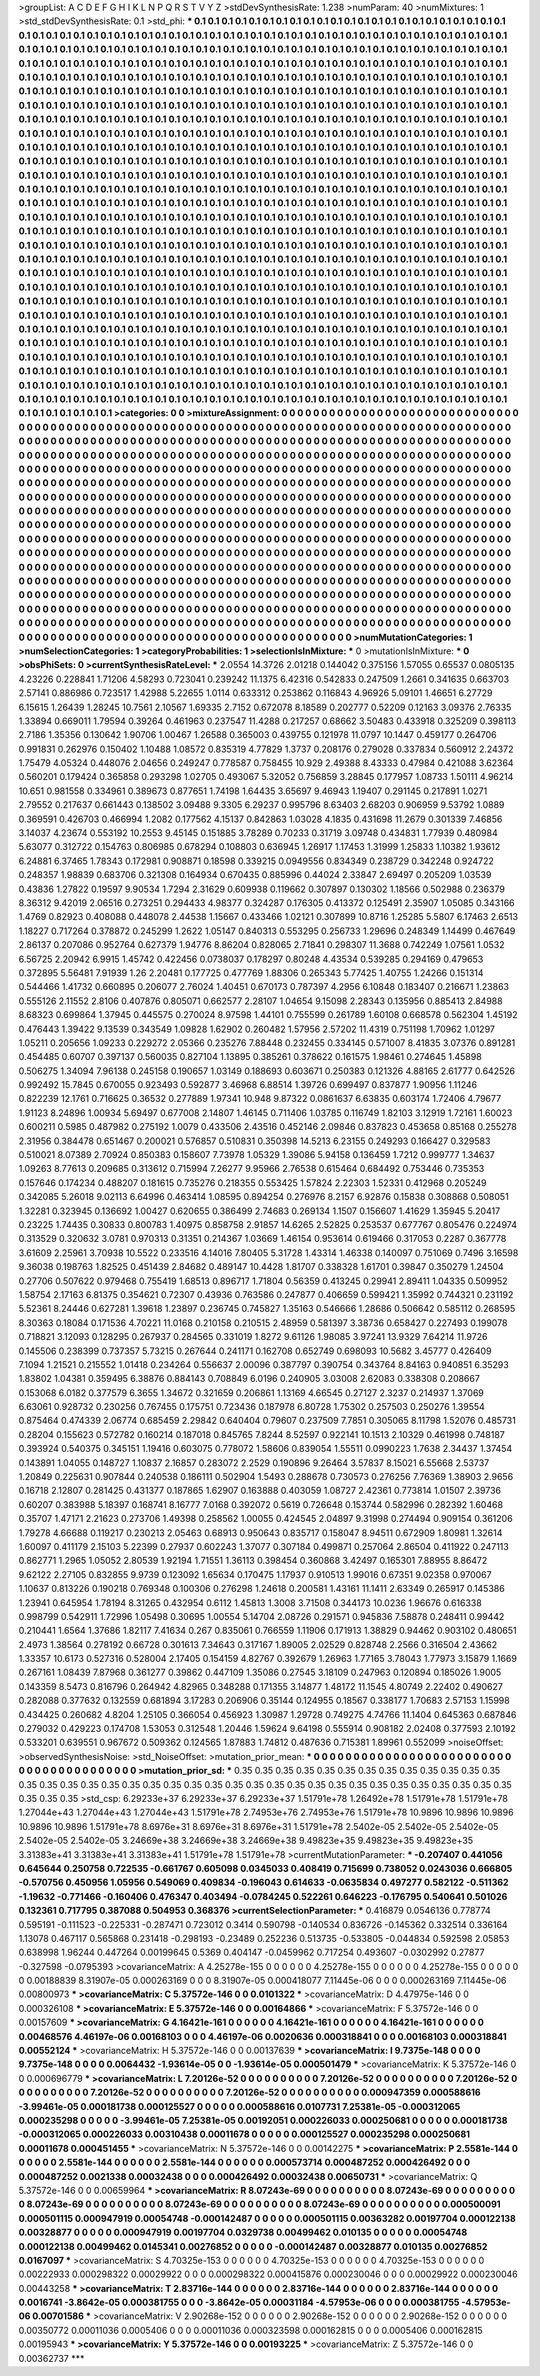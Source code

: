 >groupList:
A C D E F G H I K L
N P Q R S T V Y Z 
>stdDevSynthesisRate:
1.238 
>numParam:
40
>numMixtures:
1
>std_stdDevSynthesisRate:
0.1
>std_phi:
***
0.1 0.1 0.1 0.1 0.1 0.1 0.1 0.1 0.1 0.1
0.1 0.1 0.1 0.1 0.1 0.1 0.1 0.1 0.1 0.1
0.1 0.1 0.1 0.1 0.1 0.1 0.1 0.1 0.1 0.1
0.1 0.1 0.1 0.1 0.1 0.1 0.1 0.1 0.1 0.1
0.1 0.1 0.1 0.1 0.1 0.1 0.1 0.1 0.1 0.1
0.1 0.1 0.1 0.1 0.1 0.1 0.1 0.1 0.1 0.1
0.1 0.1 0.1 0.1 0.1 0.1 0.1 0.1 0.1 0.1
0.1 0.1 0.1 0.1 0.1 0.1 0.1 0.1 0.1 0.1
0.1 0.1 0.1 0.1 0.1 0.1 0.1 0.1 0.1 0.1
0.1 0.1 0.1 0.1 0.1 0.1 0.1 0.1 0.1 0.1
0.1 0.1 0.1 0.1 0.1 0.1 0.1 0.1 0.1 0.1
0.1 0.1 0.1 0.1 0.1 0.1 0.1 0.1 0.1 0.1
0.1 0.1 0.1 0.1 0.1 0.1 0.1 0.1 0.1 0.1
0.1 0.1 0.1 0.1 0.1 0.1 0.1 0.1 0.1 0.1
0.1 0.1 0.1 0.1 0.1 0.1 0.1 0.1 0.1 0.1
0.1 0.1 0.1 0.1 0.1 0.1 0.1 0.1 0.1 0.1
0.1 0.1 0.1 0.1 0.1 0.1 0.1 0.1 0.1 0.1
0.1 0.1 0.1 0.1 0.1 0.1 0.1 0.1 0.1 0.1
0.1 0.1 0.1 0.1 0.1 0.1 0.1 0.1 0.1 0.1
0.1 0.1 0.1 0.1 0.1 0.1 0.1 0.1 0.1 0.1
0.1 0.1 0.1 0.1 0.1 0.1 0.1 0.1 0.1 0.1
0.1 0.1 0.1 0.1 0.1 0.1 0.1 0.1 0.1 0.1
0.1 0.1 0.1 0.1 0.1 0.1 0.1 0.1 0.1 0.1
0.1 0.1 0.1 0.1 0.1 0.1 0.1 0.1 0.1 0.1
0.1 0.1 0.1 0.1 0.1 0.1 0.1 0.1 0.1 0.1
0.1 0.1 0.1 0.1 0.1 0.1 0.1 0.1 0.1 0.1
0.1 0.1 0.1 0.1 0.1 0.1 0.1 0.1 0.1 0.1
0.1 0.1 0.1 0.1 0.1 0.1 0.1 0.1 0.1 0.1
0.1 0.1 0.1 0.1 0.1 0.1 0.1 0.1 0.1 0.1
0.1 0.1 0.1 0.1 0.1 0.1 0.1 0.1 0.1 0.1
0.1 0.1 0.1 0.1 0.1 0.1 0.1 0.1 0.1 0.1
0.1 0.1 0.1 0.1 0.1 0.1 0.1 0.1 0.1 0.1
0.1 0.1 0.1 0.1 0.1 0.1 0.1 0.1 0.1 0.1
0.1 0.1 0.1 0.1 0.1 0.1 0.1 0.1 0.1 0.1
0.1 0.1 0.1 0.1 0.1 0.1 0.1 0.1 0.1 0.1
0.1 0.1 0.1 0.1 0.1 0.1 0.1 0.1 0.1 0.1
0.1 0.1 0.1 0.1 0.1 0.1 0.1 0.1 0.1 0.1
0.1 0.1 0.1 0.1 0.1 0.1 0.1 0.1 0.1 0.1
0.1 0.1 0.1 0.1 0.1 0.1 0.1 0.1 0.1 0.1
0.1 0.1 0.1 0.1 0.1 0.1 0.1 0.1 0.1 0.1
0.1 0.1 0.1 0.1 0.1 0.1 0.1 0.1 0.1 0.1
0.1 0.1 0.1 0.1 0.1 0.1 0.1 0.1 0.1 0.1
0.1 0.1 0.1 0.1 0.1 0.1 0.1 0.1 0.1 0.1
0.1 0.1 0.1 0.1 0.1 0.1 0.1 0.1 0.1 0.1
0.1 0.1 0.1 0.1 0.1 0.1 0.1 0.1 0.1 0.1
0.1 0.1 0.1 0.1 0.1 0.1 0.1 0.1 0.1 0.1
0.1 0.1 0.1 0.1 0.1 0.1 0.1 0.1 0.1 0.1
0.1 0.1 0.1 0.1 0.1 0.1 0.1 0.1 0.1 0.1
0.1 0.1 0.1 0.1 0.1 0.1 0.1 0.1 0.1 0.1
0.1 0.1 0.1 0.1 0.1 0.1 0.1 0.1 0.1 0.1
0.1 0.1 0.1 0.1 0.1 0.1 0.1 0.1 0.1 0.1
0.1 0.1 0.1 0.1 0.1 0.1 0.1 0.1 0.1 0.1
0.1 0.1 0.1 0.1 0.1 0.1 0.1 0.1 0.1 0.1
0.1 0.1 0.1 0.1 0.1 0.1 0.1 0.1 0.1 0.1
0.1 0.1 0.1 0.1 0.1 0.1 0.1 0.1 0.1 0.1
0.1 0.1 0.1 0.1 0.1 0.1 0.1 0.1 0.1 0.1
0.1 0.1 0.1 0.1 0.1 0.1 0.1 0.1 0.1 0.1
0.1 0.1 0.1 0.1 0.1 0.1 0.1 0.1 0.1 0.1
0.1 0.1 0.1 0.1 0.1 0.1 0.1 0.1 0.1 0.1
0.1 0.1 0.1 0.1 0.1 0.1 0.1 0.1 0.1 0.1
0.1 0.1 0.1 0.1 0.1 0.1 0.1 0.1 0.1 0.1
0.1 0.1 0.1 0.1 0.1 0.1 0.1 0.1 0.1 0.1
0.1 0.1 0.1 0.1 0.1 0.1 0.1 0.1 0.1 0.1
0.1 0.1 0.1 0.1 0.1 0.1 0.1 0.1 0.1 0.1
0.1 0.1 0.1 0.1 0.1 0.1 0.1 0.1 0.1 0.1
0.1 0.1 0.1 0.1 0.1 0.1 0.1 0.1 0.1 0.1
0.1 0.1 0.1 0.1 0.1 0.1 0.1 0.1 0.1 0.1
0.1 0.1 0.1 0.1 0.1 0.1 0.1 0.1 0.1 0.1
0.1 0.1 0.1 0.1 0.1 0.1 0.1 0.1 0.1 0.1
0.1 0.1 0.1 0.1 0.1 0.1 0.1 0.1 0.1 0.1
0.1 0.1 0.1 0.1 0.1 0.1 0.1 0.1 0.1 0.1
0.1 0.1 0.1 0.1 0.1 0.1 0.1 0.1 0.1 0.1
0.1 0.1 0.1 0.1 0.1 0.1 0.1 0.1 0.1 0.1
0.1 0.1 0.1 0.1 0.1 0.1 0.1 0.1 0.1 0.1
0.1 0.1 0.1 0.1 0.1 0.1 0.1 0.1 0.1 0.1
0.1 0.1 0.1 0.1 0.1 0.1 0.1 0.1 0.1 0.1
0.1 0.1 0.1 0.1 0.1 0.1 0.1 0.1 0.1 0.1
0.1 0.1 0.1 0.1 0.1 0.1 0.1 0.1 0.1 0.1
0.1 0.1 0.1 0.1 0.1 0.1 0.1 0.1 0.1 0.1
0.1 0.1 0.1 0.1 0.1 0.1 0.1 0.1 0.1 0.1
0.1 0.1 0.1 0.1 0.1 0.1 0.1 0.1 0.1 0.1
0.1 0.1 0.1 0.1 0.1 0.1 0.1 0.1 0.1 0.1
0.1 0.1 0.1 0.1 0.1 0.1 0.1 0.1 0.1 0.1
0.1 0.1 0.1 0.1 0.1 0.1 0.1 0.1 0.1 0.1
0.1 0.1 0.1 0.1 0.1 0.1 0.1 0.1 0.1 0.1
0.1 0.1 0.1 0.1 0.1 0.1 0.1 0.1 0.1 0.1
0.1 0.1 0.1 0.1 0.1 0.1 0.1 0.1 0.1 0.1
0.1 0.1 0.1 0.1 0.1 0.1 0.1 0.1 0.1 0.1
0.1 0.1 0.1 0.1 0.1 0.1 0.1 0.1 0.1 0.1
0.1 0.1 0.1 0.1 0.1 0.1 0.1 0.1 0.1 0.1
0.1 0.1 0.1 0.1 0.1 0.1 0.1 0.1 0.1 0.1
0.1 0.1 0.1 0.1 0.1 0.1 0.1 0.1 0.1 0.1
0.1 0.1 0.1 0.1 0.1 0.1 0.1 0.1 0.1 0.1
0.1 0.1 0.1 0.1 0.1 0.1 0.1 0.1 0.1 0.1
0.1 0.1 0.1 0.1 0.1 0.1 0.1 0.1 0.1 0.1
0.1 0.1 0.1 0.1 0.1 0.1 0.1 0.1 0.1 0.1
0.1 0.1 0.1 0.1 0.1 0.1 0.1 0.1 0.1 0.1
0.1 0.1 0.1 0.1 0.1 0.1 0.1 0.1 0.1 0.1
0.1 0.1 0.1 0.1 0.1 0.1 0.1 0.1 0.1 0.1
0.1 0.1 0.1 0.1 0.1 0.1 0.1 0.1 0.1 0.1
0.1 0.1 
>categories:
0 0
>mixtureAssignment:
0 0 0 0 0 0 0 0 0 0 0 0 0 0 0 0 0 0 0 0 0 0 0 0 0 0 0 0 0 0 0 0 0 0 0 0 0 0 0 0 0 0 0 0 0 0 0 0 0 0
0 0 0 0 0 0 0 0 0 0 0 0 0 0 0 0 0 0 0 0 0 0 0 0 0 0 0 0 0 0 0 0 0 0 0 0 0 0 0 0 0 0 0 0 0 0 0 0 0 0
0 0 0 0 0 0 0 0 0 0 0 0 0 0 0 0 0 0 0 0 0 0 0 0 0 0 0 0 0 0 0 0 0 0 0 0 0 0 0 0 0 0 0 0 0 0 0 0 0 0
0 0 0 0 0 0 0 0 0 0 0 0 0 0 0 0 0 0 0 0 0 0 0 0 0 0 0 0 0 0 0 0 0 0 0 0 0 0 0 0 0 0 0 0 0 0 0 0 0 0
0 0 0 0 0 0 0 0 0 0 0 0 0 0 0 0 0 0 0 0 0 0 0 0 0 0 0 0 0 0 0 0 0 0 0 0 0 0 0 0 0 0 0 0 0 0 0 0 0 0
0 0 0 0 0 0 0 0 0 0 0 0 0 0 0 0 0 0 0 0 0 0 0 0 0 0 0 0 0 0 0 0 0 0 0 0 0 0 0 0 0 0 0 0 0 0 0 0 0 0
0 0 0 0 0 0 0 0 0 0 0 0 0 0 0 0 0 0 0 0 0 0 0 0 0 0 0 0 0 0 0 0 0 0 0 0 0 0 0 0 0 0 0 0 0 0 0 0 0 0
0 0 0 0 0 0 0 0 0 0 0 0 0 0 0 0 0 0 0 0 0 0 0 0 0 0 0 0 0 0 0 0 0 0 0 0 0 0 0 0 0 0 0 0 0 0 0 0 0 0
0 0 0 0 0 0 0 0 0 0 0 0 0 0 0 0 0 0 0 0 0 0 0 0 0 0 0 0 0 0 0 0 0 0 0 0 0 0 0 0 0 0 0 0 0 0 0 0 0 0
0 0 0 0 0 0 0 0 0 0 0 0 0 0 0 0 0 0 0 0 0 0 0 0 0 0 0 0 0 0 0 0 0 0 0 0 0 0 0 0 0 0 0 0 0 0 0 0 0 0
0 0 0 0 0 0 0 0 0 0 0 0 0 0 0 0 0 0 0 0 0 0 0 0 0 0 0 0 0 0 0 0 0 0 0 0 0 0 0 0 0 0 0 0 0 0 0 0 0 0
0 0 0 0 0 0 0 0 0 0 0 0 0 0 0 0 0 0 0 0 0 0 0 0 0 0 0 0 0 0 0 0 0 0 0 0 0 0 0 0 0 0 0 0 0 0 0 0 0 0
0 0 0 0 0 0 0 0 0 0 0 0 0 0 0 0 0 0 0 0 0 0 0 0 0 0 0 0 0 0 0 0 0 0 0 0 0 0 0 0 0 0 0 0 0 0 0 0 0 0
0 0 0 0 0 0 0 0 0 0 0 0 0 0 0 0 0 0 0 0 0 0 0 0 0 0 0 0 0 0 0 0 0 0 0 0 0 0 0 0 0 0 0 0 0 0 0 0 0 0
0 0 0 0 0 0 0 0 0 0 0 0 0 0 0 0 0 0 0 0 0 0 0 0 0 0 0 0 0 0 0 0 0 0 0 0 0 0 0 0 0 0 0 0 0 0 0 0 0 0
0 0 0 0 0 0 0 0 0 0 0 0 0 0 0 0 0 0 0 0 0 0 0 0 0 0 0 0 0 0 0 0 0 0 0 0 0 0 0 0 0 0 0 0 0 0 0 0 0 0
0 0 0 0 0 0 0 0 0 0 0 0 0 0 0 0 0 0 0 0 0 0 0 0 0 0 0 0 0 0 0 0 0 0 0 0 0 0 0 0 0 0 0 0 0 0 0 0 0 0
0 0 0 0 0 0 0 0 0 0 0 0 0 0 0 0 0 0 0 0 0 0 0 0 0 0 0 0 0 0 0 0 0 0 0 0 0 0 0 0 0 0 0 0 0 0 0 0 0 0
0 0 0 0 0 0 0 0 0 0 0 0 0 0 0 0 0 0 0 0 0 0 0 0 0 0 0 0 0 0 0 0 0 0 0 0 0 0 0 0 0 0 0 0 0 0 0 0 0 0
0 0 0 0 0 0 0 0 0 0 0 0 0 0 0 0 0 0 0 0 0 0 0 0 0 0 0 0 0 0 0 0 0 0 0 0 0 0 0 0 0 0 0 0 0 0 0 0 0 0
0 0 
>numMutationCategories:
1
>numSelectionCategories:
1
>categoryProbabilities:
1 
>selectionIsInMixture:
***
0 
>mutationIsInMixture:
***
0 
>obsPhiSets:
0
>currentSynthesisRateLevel:
***
2.0554 14.3726 2.01218 0.144042 0.375156 1.57055 0.65537 0.0805135 4.23226 0.228841
1.71206 4.58293 0.723041 0.239242 11.1375 6.42316 0.542833 0.247509 1.2661 0.341635
0.663703 2.57141 0.886986 0.723517 1.42988 5.22655 1.0114 0.633312 0.253862 0.116843
4.96926 5.09101 1.46651 6.27729 6.15615 1.26439 1.28245 10.7561 2.10567 1.69335
2.7152 0.672078 8.18589 0.202777 0.52209 0.12163 3.09376 2.76335 1.33894 0.669011
1.79594 0.39264 0.461963 0.237547 11.4288 0.217257 0.68662 3.50483 0.433918 0.325209
0.398113 2.7186 1.35356 0.130642 1.90706 1.00467 1.26588 0.365003 0.439755 0.121978
11.0797 10.1447 0.459177 0.264706 0.991831 0.262976 0.150402 1.10488 1.08572 0.835319
4.77829 1.3737 0.208176 0.279028 0.337834 0.560912 2.24372 1.75479 4.05324 0.448076
2.04656 0.249247 0.778587 0.758455 10.929 2.49388 8.43333 0.47984 0.421088 3.62364
0.560201 0.179424 0.365858 0.293298 1.02705 0.493067 5.32052 0.756859 3.28845 0.177957
1.08733 1.50111 4.96214 10.651 0.981558 0.334961 0.389673 0.877651 1.74198 1.64435
3.65697 9.46943 1.19407 0.291145 0.217891 1.0271 2.79552 0.217637 0.661443 0.138502
3.09488 9.3305 6.29237 0.995796 8.63403 2.68203 0.906959 9.53792 1.0889 0.369591
0.426703 0.466994 1.2082 0.177562 4.15137 0.842863 1.03028 4.1835 0.431698 11.2679
0.301339 7.46856 3.14037 4.23674 0.553192 10.2553 9.45145 0.151885 3.78289 0.70233
0.31719 3.09748 0.434831 1.77939 0.480984 5.63077 0.312722 0.154763 0.806985 0.678294
0.108803 0.636945 1.26917 1.17453 1.31999 1.25833 1.10382 1.93612 6.24881 6.37465
1.78343 0.172981 0.908871 0.18598 0.339215 0.0949556 0.834349 0.238729 0.342248 0.924722
0.248357 1.98839 0.683706 0.321308 0.164934 0.670435 0.885996 0.44024 2.33847 2.69497
0.205209 1.03539 0.43836 1.27822 0.19597 9.90534 1.7294 2.31629 0.609938 0.119662
0.307897 0.130302 1.18566 0.502988 0.236379 8.36312 9.42019 2.06516 0.273251 0.294433
4.98377 0.324287 0.176305 0.413372 0.125491 2.35907 1.05085 0.343166 1.4769 0.82923
0.408088 0.448078 2.44538 1.15667 0.433466 1.02121 0.307899 10.8716 1.25285 5.5807
6.17463 2.6513 1.18227 0.717264 0.378872 0.245299 1.2622 1.05147 0.840313 0.553295
0.256733 1.29696 0.248349 1.14499 0.467649 2.86137 0.207086 0.952764 0.627379 1.94776
8.86204 0.828065 2.71841 0.298307 11.3688 0.742249 1.07561 1.0532 6.56725 2.20942
6.9915 1.45742 0.422456 0.0738037 0.178297 0.80248 4.43534 0.539285 0.294169 0.479653
0.372895 5.56481 7.91939 1.26 2.20481 0.177725 0.477769 1.88306 0.265343 5.77425
1.40755 1.24266 0.151314 0.544466 1.41732 0.660895 0.206077 2.76024 1.40451 0.670173
0.787397 4.2956 6.10848 0.183407 0.216671 1.23863 0.555126 2.11552 2.8106 0.407876
0.805071 0.662577 2.28107 1.04654 9.15098 2.28343 0.135956 0.885413 2.84988 8.68323
0.699864 1.37945 0.445575 0.270024 8.97598 1.44101 0.755599 0.261789 1.60108 0.668578
0.562304 1.45192 0.476443 1.39422 9.13539 0.343549 1.09828 1.62902 0.260482 1.57956
2.57202 11.4319 0.751198 1.70962 1.01297 1.05211 0.205656 1.09233 0.229272 2.05366
0.235276 7.88448 0.232455 0.334145 0.571007 8.41835 3.07376 0.891281 0.454485 0.60707
0.397137 0.560035 0.827104 1.13895 0.385261 0.378622 0.161575 1.98461 0.274645 1.45898
0.506275 1.34094 7.96138 0.245158 0.190657 1.03149 0.188693 0.603671 0.250383 0.121326
4.88165 2.61777 0.642526 0.992492 15.7845 0.670055 0.923493 0.592877 3.46968 6.88514
1.39726 0.699497 0.837877 1.90956 1.11246 0.822239 12.1761 0.716625 0.36532 0.277889
1.97341 10.948 9.87322 0.0861637 6.63835 0.603174 1.72406 4.79677 1.91123 8.24896
1.00934 5.69497 0.677008 2.14807 1.46145 0.711406 1.03785 0.116749 1.82103 3.12919
1.72161 1.60023 0.600211 0.5985 0.487982 0.275192 1.0079 0.433506 2.43516 0.452146
2.09846 0.837823 0.453658 0.85168 0.255278 2.31956 0.384478 0.651467 0.200021 0.576857
0.510831 0.350398 14.5213 6.23155 0.249293 0.166427 0.329583 0.510021 8.07389 2.70924
0.850383 0.158607 7.73978 1.05329 1.39086 5.94158 0.136459 1.7212 0.999777 1.34637
1.09263 8.77613 0.209685 0.313612 0.715994 7.26277 9.95966 2.76538 0.615464 0.684492
0.753446 0.735353 0.157646 0.174234 0.488207 0.181615 0.735276 0.218355 0.553425 1.57824
2.22303 1.52331 0.412968 0.205249 0.342085 5.26018 9.02113 6.64996 0.463414 1.08595
0.894254 0.276976 8.2157 6.92876 0.15838 0.308868 0.508051 1.32281 0.323945 0.136692
1.00427 0.620655 0.386499 2.74683 0.269134 1.1507 0.156607 1.41629 1.35945 5.20417
0.23225 1.74435 0.30833 0.800783 1.40975 0.858758 2.91857 14.6265 2.52825 0.253537
0.677767 0.805476 0.224974 0.313529 0.320632 3.0781 0.970313 0.31351 0.214367 1.03669
1.46154 0.953614 0.619466 0.317053 0.2287 0.367778 3.61609 2.25961 3.70938 10.5522
0.233516 4.14016 7.80405 5.31728 1.43314 1.46338 0.140097 0.751069 0.7496 3.16598
9.36038 0.198763 1.82525 0.451439 2.84682 0.489147 10.4428 1.81707 0.338328 1.61701
0.39847 0.350279 1.24504 0.27706 0.507622 0.979468 0.755419 1.68513 0.896717 1.71804
0.56359 0.413245 0.29941 2.89411 1.04335 0.509952 1.58754 2.17163 6.81375 0.354621
0.72307 0.43936 0.763586 0.247877 0.406659 0.599421 1.35992 0.744321 0.231192 5.52361
8.24446 0.627281 1.39618 1.23897 0.236745 0.745827 1.35163 0.546666 1.28686 0.506642
0.585112 0.268595 8.30363 0.18084 0.171536 4.70221 11.0168 0.210158 0.210515 2.48959
0.581397 3.38736 0.658427 0.227493 0.199078 0.718821 3.12093 0.128295 0.267937 0.284565
0.331019 1.8272 9.61126 1.98085 3.97241 13.9329 7.64214 11.9726 0.145506 0.238399
0.737357 5.73215 0.267644 0.241171 0.162708 0.652749 0.698093 10.5682 3.45777 0.426409
7.1094 1.21521 0.215552 1.01418 0.234264 0.556637 2.00096 0.387797 0.390754 0.343764
8.84163 0.940851 6.35293 1.83802 1.04381 0.359495 6.38876 0.884143 0.708849 6.0196
0.240905 3.03008 2.62083 0.338308 0.208667 0.153068 6.0182 0.377579 6.3655 1.34672
0.321659 0.206861 1.13169 4.66545 0.27127 2.3237 0.214937 1.37069 6.63061 0.928732
0.230256 0.767455 0.175751 0.723436 0.187978 6.80728 1.75302 0.257503 0.250276 1.39554
0.875464 0.474339 2.06774 0.685459 2.29842 0.640404 0.79607 0.237509 7.7851 0.305065
8.11798 1.52076 0.485731 0.28204 0.155623 0.572782 0.160214 0.187018 0.845765 7.8244
8.52597 0.922141 10.1513 2.10329 0.461998 0.748187 0.393924 0.540375 0.345151 1.19416
0.603075 0.778072 1.58606 0.839054 1.55511 0.0990223 1.7638 2.34437 1.37454 0.143891
1.04055 0.148727 1.10837 2.16857 0.283072 2.2529 0.190896 9.26464 3.57837 8.15021
6.55668 2.53737 1.20849 0.225631 0.907844 0.240538 0.186111 0.502904 1.5493 0.288678
0.730573 0.276256 7.76369 1.38903 2.9656 0.16718 2.12807 0.281425 0.431377 0.187865
1.62907 0.163888 0.403059 1.08727 2.42361 0.773814 1.01507 2.39736 0.60207 0.383988
5.18397 0.168741 8.16777 7.0168 0.392072 0.5619 0.726648 0.153744 0.582996 0.282392
1.60468 0.35707 1.47171 2.21623 0.273706 1.49398 0.258562 1.00055 0.424545 2.04897
9.31998 0.274494 0.909154 0.361206 1.79278 4.66688 0.119217 0.230213 2.05463 0.68913
0.950643 0.835717 0.158047 8.94511 0.672909 1.80981 1.32614 1.60097 0.411179 2.15103
5.22399 0.27937 0.602243 1.37077 0.307184 0.499871 0.257064 2.86504 0.411922 0.247113
0.862771 1.2965 1.05052 2.80539 1.92194 1.71551 1.36113 0.398454 0.360868 3.42497
0.165301 7.88955 8.86472 9.62122 2.27105 0.832855 9.9739 0.123092 1.65634 0.170475
1.17937 0.910513 1.99016 0.67351 9.02358 0.970067 1.10637 0.813226 0.190218 0.769348
0.100306 0.276298 1.24618 0.200581 1.43161 11.1411 2.63349 0.265917 0.145386 1.23941
0.645954 1.78194 8.31265 0.432954 0.6112 1.45813 1.3008 3.71508 0.344173 10.0236
1.96676 0.616338 0.998799 0.542911 1.72996 1.05498 0.30695 1.00554 5.14704 2.08726
0.291571 0.945836 7.58878 0.248411 0.99442 0.210441 1.6564 1.37686 1.82117 7.41634
0.267 0.835061 0.766559 1.11906 0.171913 1.38829 0.94462 0.903102 0.480651 2.4973
1.38564 0.278192 0.66728 0.301613 7.34643 0.317167 1.89005 2.02529 0.828748 2.2566
0.316504 2.43662 1.33357 10.6173 0.527316 0.528004 2.17405 0.154159 4.82767 0.392679
1.26963 1.77165 3.78043 1.77973 3.15879 1.1669 0.267161 1.08439 7.87968 0.361277
0.39862 0.447109 1.35086 0.27545 3.18109 0.247963 0.120894 0.185026 1.9005 0.143359
8.5473 0.816796 0.264942 4.82965 0.348288 0.171355 3.14877 1.48172 11.1545 4.80749
2.22402 0.490627 0.282088 0.377632 0.132559 0.681894 3.17283 0.206906 0.35144 0.124955
0.18567 0.338177 1.70683 2.57153 1.15998 0.434425 0.260682 4.8204 1.25105 0.366054
0.456923 1.30987 1.29728 0.749275 4.74766 11.1404 0.645363 0.687846 0.279032 0.429223
0.174708 1.53053 0.312548 1.20446 1.59624 9.64198 0.555914 0.908182 2.02408 0.377593
2.10192 0.533201 0.639551 0.967672 0.509362 0.124565 1.87883 1.74812 0.487636 0.715381
1.89961 0.552099 
>noiseOffset:
>observedSynthesisNoise:
>std_NoiseOffset:
>mutation_prior_mean:
***
0 0 0 0 0 0 0 0 0 0
0 0 0 0 0 0 0 0 0 0
0 0 0 0 0 0 0 0 0 0
0 0 0 0 0 0 0 0 0 0
>mutation_prior_sd:
***
0.35 0.35 0.35 0.35 0.35 0.35 0.35 0.35 0.35 0.35
0.35 0.35 0.35 0.35 0.35 0.35 0.35 0.35 0.35 0.35
0.35 0.35 0.35 0.35 0.35 0.35 0.35 0.35 0.35 0.35
0.35 0.35 0.35 0.35 0.35 0.35 0.35 0.35 0.35 0.35
>std_csp:
6.29233e+37 6.29233e+37 6.29233e+37 1.51791e+78 1.26492e+78 1.51791e+78 1.51791e+78 1.27044e+43 1.27044e+43 1.27044e+43
1.51791e+78 2.74953e+76 2.74953e+76 1.51791e+78 10.9896 10.9896 10.9896 10.9896 10.9896 1.51791e+78
8.6976e+31 8.6976e+31 8.6976e+31 1.51791e+78 2.5402e-05 2.5402e-05 2.5402e-05 2.5402e-05 2.5402e-05 3.24669e+38
3.24669e+38 3.24669e+38 9.49823e+35 9.49823e+35 9.49823e+35 3.31383e+41 3.31383e+41 3.31383e+41 1.51791e+78 1.51791e+78
>currentMutationParameter:
***
-0.207407 0.441056 0.645644 0.250758 0.722535 -0.661767 0.605098 0.0345033 0.408419 0.715699
0.738052 0.0243036 0.666805 -0.570756 0.450956 1.05956 0.549069 0.409834 -0.196043 0.614633
-0.0635834 0.497277 0.582122 -0.511362 -1.19632 -0.771466 -0.160406 0.476347 0.403494 -0.0784245
0.522261 0.646223 -0.176795 0.540641 0.501026 0.132361 0.717795 0.387088 0.504953 0.368376
>currentSelectionParameter:
***
0.416879 0.0546136 0.778774 0.595191 -0.111523 -0.225331 -0.287471 0.723012 0.3414 0.590798
-0.140534 0.836726 -0.145362 0.332514 0.336164 1.13078 0.467117 0.565868 0.231418 -0.298193
-0.23489 0.252236 0.513735 -0.533805 -0.044834 0.592598 2.05853 0.638998 1.96244 0.447264
0.00199645 0.5369 0.404147 -0.0459962 0.717254 0.493607 -0.0302992 0.27877 -0.327598 -0.0795393
>covarianceMatrix:
A
4.25278e-155	0	0	0	0	0	
0	4.25278e-155	0	0	0	0	
0	0	4.25278e-155	0	0	0	
0	0	0	0.00188839	8.31907e-05	0.000263169	
0	0	0	8.31907e-05	0.000418077	7.11445e-06	
0	0	0	0.000263169	7.11445e-06	0.00800973	
***
>covarianceMatrix:
C
5.37572e-146	0	
0	0.0101322	
***
>covarianceMatrix:
D
4.47975e-146	0	
0	0.000326108	
***
>covarianceMatrix:
E
5.37572e-146	0	
0	0.00164866	
***
>covarianceMatrix:
F
5.37572e-146	0	
0	0.00157609	
***
>covarianceMatrix:
G
4.16421e-161	0	0	0	0	0	
0	4.16421e-161	0	0	0	0	
0	0	4.16421e-161	0	0	0	
0	0	0	0.00468576	4.46197e-06	0.00168103	
0	0	0	4.46197e-06	0.0020636	0.000318841	
0	0	0	0.00168103	0.000318841	0.00552124	
***
>covarianceMatrix:
H
5.37572e-146	0	
0	0.00137639	
***
>covarianceMatrix:
I
9.7375e-148	0	0	0	
0	9.7375e-148	0	0	
0	0	0.0064432	-1.93614e-05	
0	0	-1.93614e-05	0.000501479	
***
>covarianceMatrix:
K
5.37572e-146	0	
0	0.000696779	
***
>covarianceMatrix:
L
7.20126e-52	0	0	0	0	0	0	0	0	0	
0	7.20126e-52	0	0	0	0	0	0	0	0	
0	0	7.20126e-52	0	0	0	0	0	0	0	
0	0	0	7.20126e-52	0	0	0	0	0	0	
0	0	0	0	7.20126e-52	0	0	0	0	0	
0	0	0	0	0	0.000947359	0.000588616	-3.99461e-05	0.000181738	0.000125527	
0	0	0	0	0	0.000588616	0.0107731	7.25381e-05	-0.000312065	0.000235298	
0	0	0	0	0	-3.99461e-05	7.25381e-05	0.00192051	0.000226033	0.000250681	
0	0	0	0	0	0.000181738	-0.000312065	0.000226033	0.00310438	0.00011678	
0	0	0	0	0	0.000125527	0.000235298	0.000250681	0.00011678	0.000451455	
***
>covarianceMatrix:
N
5.37572e-146	0	
0	0.00142275	
***
>covarianceMatrix:
P
2.5581e-144	0	0	0	0	0	
0	2.5581e-144	0	0	0	0	
0	0	2.5581e-144	0	0	0	
0	0	0	0.000573714	0.000487252	0.000426492	
0	0	0	0.000487252	0.0021338	0.00032438	
0	0	0	0.000426492	0.00032438	0.00650731	
***
>covarianceMatrix:
Q
5.37572e-146	0	
0	0.00659964	
***
>covarianceMatrix:
R
8.07243e-69	0	0	0	0	0	0	0	0	0	
0	8.07243e-69	0	0	0	0	0	0	0	0	
0	0	8.07243e-69	0	0	0	0	0	0	0	
0	0	0	8.07243e-69	0	0	0	0	0	0	
0	0	0	0	8.07243e-69	0	0	0	0	0	
0	0	0	0	0	0.000500091	0.000501115	0.000947919	0.00054748	-0.000142487	
0	0	0	0	0	0.000501115	0.00363282	0.00197704	0.000122138	0.00328877	
0	0	0	0	0	0.000947919	0.00197704	0.0329738	0.00499462	0.010135	
0	0	0	0	0	0.00054748	0.000122138	0.00499462	0.0145341	0.00276852	
0	0	0	0	0	-0.000142487	0.00328877	0.010135	0.00276852	0.0167097	
***
>covarianceMatrix:
S
4.70325e-153	0	0	0	0	0	
0	4.70325e-153	0	0	0	0	
0	0	4.70325e-153	0	0	0	
0	0	0	0.00222933	0.000298322	0.00029922	
0	0	0	0.000298322	0.000415876	0.000230046	
0	0	0	0.00029922	0.000230046	0.00443258	
***
>covarianceMatrix:
T
2.83716e-144	0	0	0	0	0	
0	2.83716e-144	0	0	0	0	
0	0	2.83716e-144	0	0	0	
0	0	0	0.0016741	-3.8642e-05	0.000381755	
0	0	0	-3.8642e-05	0.00031184	-4.57953e-06	
0	0	0	0.000381755	-4.57953e-06	0.00701586	
***
>covarianceMatrix:
V
2.90268e-152	0	0	0	0	0	
0	2.90268e-152	0	0	0	0	
0	0	2.90268e-152	0	0	0	
0	0	0	0.00350772	0.00011036	0.0005406	
0	0	0	0.00011036	0.000323598	0.000162815	
0	0	0	0.0005406	0.000162815	0.00195943	
***
>covarianceMatrix:
Y
5.37572e-146	0	
0	0.00193225	
***
>covarianceMatrix:
Z
5.37572e-146	0	
0	0.00362737	
***
